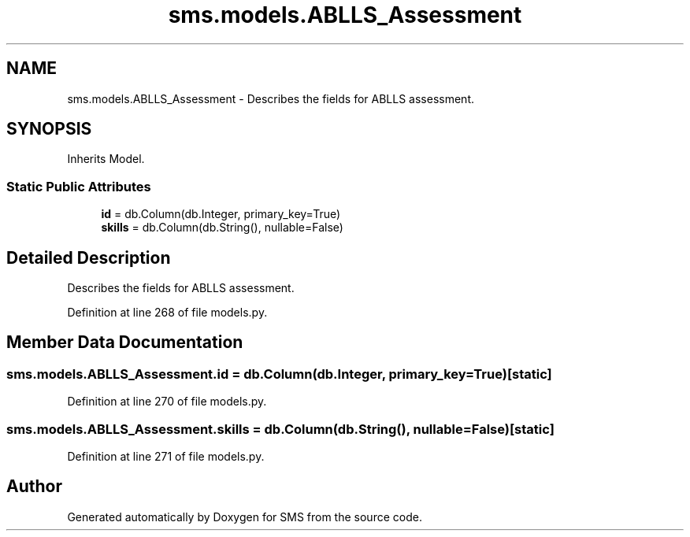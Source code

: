 .TH "sms.models.ABLLS_Assessment" 3 "Sat Dec 28 2019" "Version 1.2.0" "SMS" \" -*- nroff -*-
.ad l
.nh
.SH NAME
sms.models.ABLLS_Assessment \- Describes the fields for ABLLS assessment\&.  

.SH SYNOPSIS
.br
.PP
.PP
Inherits Model\&.
.SS "Static Public Attributes"

.in +1c
.ti -1c
.RI "\fBid\fP = db\&.Column(db\&.Integer, primary_key=True)"
.br
.ti -1c
.RI "\fBskills\fP = db\&.Column(db\&.String(), nullable=False)"
.br
.in -1c
.SH "Detailed Description"
.PP 
Describes the fields for ABLLS assessment\&. 
.PP
Definition at line 268 of file models\&.py\&.
.SH "Member Data Documentation"
.PP 
.SS "sms\&.models\&.ABLLS_Assessment\&.id = db\&.Column(db\&.Integer, primary_key=True)\fC [static]\fP"

.PP
Definition at line 270 of file models\&.py\&.
.SS "sms\&.models\&.ABLLS_Assessment\&.skills = db\&.Column(db\&.String(), nullable=False)\fC [static]\fP"

.PP
Definition at line 271 of file models\&.py\&.

.SH "Author"
.PP 
Generated automatically by Doxygen for SMS from the source code\&.
